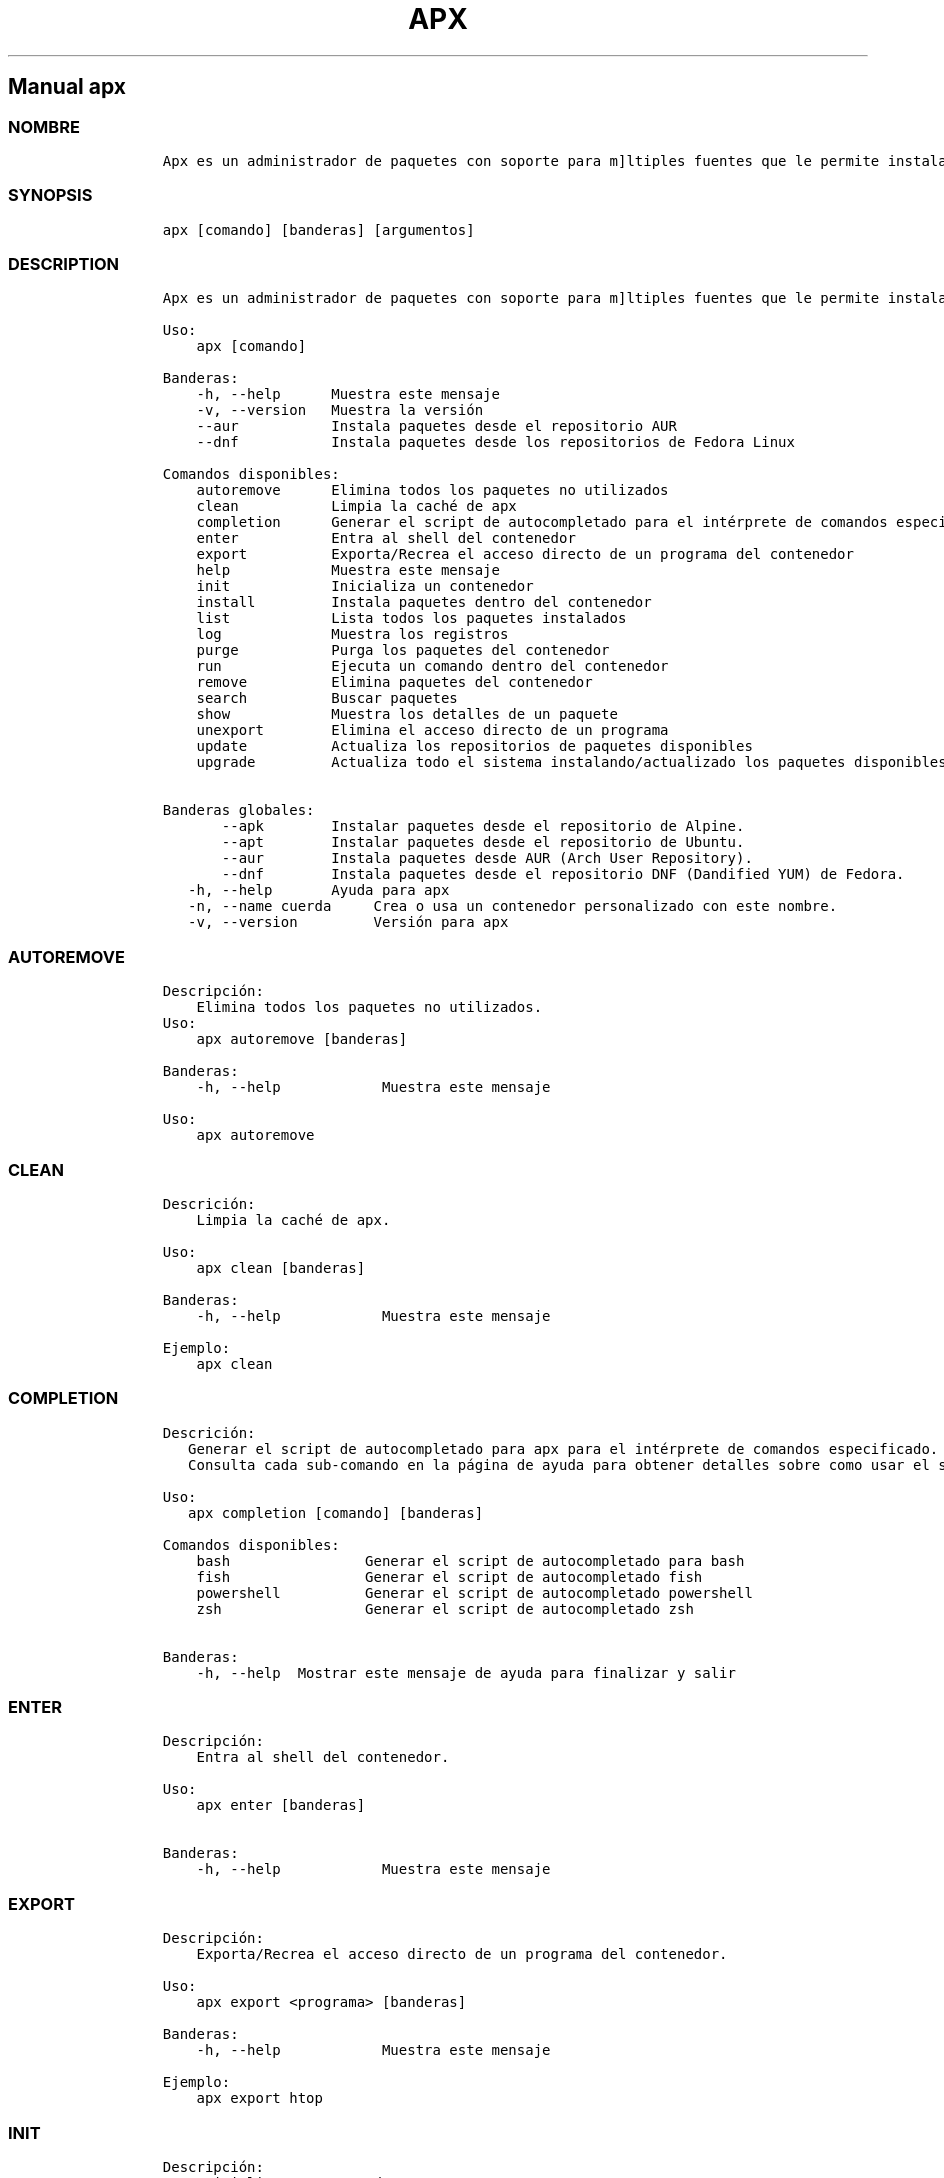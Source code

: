 .\" Automatically generated by Pandoc 2.14.0.3
.\"
.TH "APX" "1" "" "apx 1.4.1" ""
.hy
.SH Manual \f[C]apx\f[R]
.SS NOMBRE
.IP
.nf
\f[C]
Apx es un administrador de paquetes con soporte para m\[ú]ltiples fuentes que le permite instalar paquetes en un contenedor administrado.
\f[R]
.fi
.SS SYNOPSIS
.IP
.nf
\f[C]
apx [comando] [banderas] [argumentos]
\f[R]
.fi
.SS DESCRIPTION
.IP
.nf
\f[C]
Apx es un administrador de paquetes con soporte para m\[ú]ltiples fuentes que le permite instalar paquetes en un contenedor administrado

Uso:
    apx [comando]

Banderas:
    -h, --help      Muestra este mensaje
    -v, --version   Muestra la versi\['o]n
    --aur           Instala paquetes desde el repositorio AUR
    --dnf           Instala paquetes desde los repositorios de Fedora Linux

Comandos disponibles:
    autoremove      Elimina todos los paquetes no utilizados
    clean           Limpia la cach\['e] de apx
    completion      Generar el script de autocompletado para el intérprete de comandos especificado.
    enter           Entra al shell del contenedor
    export          Exporta/Recrea el acceso directo de un programa del contenedor
    help            Muestra este mensaje
    init            Inicializa un contenedor
    install         Instala paquetes dentro del contenedor
    list            Lista todos los paquetes instalados
    log             Muestra los registros
    purge           Purga los paquetes del contenedor
    run             Ejecuta un comando dentro del contenedor
    remove          Elimina paquetes del contenedor
    search          Buscar paquetes
    show            Muestra los detalles de un paquete
    unexport        Elimina el acceso directo de un programa
    update          Actualiza los repositorios de paquetes disponibles
    upgrade         Actualiza todo el sistema instalando/actualizado los paquetes disponibles
    
Banderas globales:
       --apk        Instalar paquetes desde el repositorio de Alpine.
       --apt        Instalar paquetes desde el repositorio de Ubuntu.
       --aur        Instala paquetes desde AUR (Arch User Repository).
       --dnf        Instala paquetes desde el repositorio DNF (Dandified YUM) de Fedora.
   -h, --help       Ayuda para apx
   -n, --name cuerda     Crea o usa un contenedor personalizado con este nombre.
   -v, --version         Versión para apx
\f[R]
.fi
.SS AUTOREMOVE
.IP
.nf
\f[C]
Descripci\['o]n: 
    Elimina todos los paquetes no utilizados.
Uso:
    apx autoremove [banderas]

Banderas:
    -h, --help            Muestra este mensaje

Uso:
    apx autoremove
\f[R]
.fi
.SS CLEAN
.IP
.nf
\f[C]
Descrici\['o]n: 
    Limpia la cach\['e] de apx.

Uso:
    apx clean [banderas]

Banderas:
    -h, --help            Muestra este mensaje

Ejemplo:
    apx clean
\f[R]
.fi
.SS COMPLETION
.IP
.nf
\f[C]
Descrici\['o]n: 
   Generar el script de autocompletado para apx para el intérprete de comandos especificado.
   Consulta cada sub-comando en la página de ayuda para obtener detalles sobre como usar el script generado.

Uso:
   apx completion [comando] [banderas]

Comandos disponibles:
    bash                Generar el script de autocompletado para bash
    fish                Generar el script de autocompletado fish
    powershell          Generar el script de autocompletado powershell
    zsh                 Generar el script de autocompletado zsh

Banderas:
    -h, --help  Mostrar este mensaje de ayuda para finalizar y salir
\f[R]
.fi
.SS ENTER
.IP
.nf
\f[C]
Descripci\['o]n: 
    Entra al shell del contenedor.

Uso:
    apx enter [banderas]

Banderas:
    -h, --help            Muestra este mensaje
\f[R]
.fi
.SS EXPORT
.IP
.nf
\f[C]
Descripci\['o]n: 
    Exporta/Recrea el acceso directo de un programa del contenedor.

Uso:
    apx export <programa> [banderas]

Banderas:
    -h, --help            Muestra este mensaje

Ejemplo:
    apx export htop
\f[R]
.fi
.SS INIT
.IP
.nf
\f[C]
Descripci\['o]n: 
    Inicializa un contenedor.

Uso:
    apx init [banderas]

Banderas:
    -h, --help            Muestra este mensaje
\f[R]
.fi
.SS INSTALL
.IP
.nf
\f[C]
Descripci\['o]n: 
    Instala paquetes dentro del contenedor.

Uso:
    apx install [banderas] <paquetes>

Banderas:
    -h, --help            Muestra este mensaje
    -y, --assume-yes      Proceder sin confirmaci\['o]n manual.
    -f, --fix-broken      Reparar dependencias rotas antes de instalar.
    --no-export           No exportar acceso directo despu\['e]s de instalar.
    --sideload [ruta]     Instalar un paquete desde un archivo local.

Ejemplos:
    apx install htop git
    apx install --sideload /path/to/file.deb
\f[R]
.fi
.SS LIST
.IP
.nf
\f[C]
Descripci\['o]n: 
    Lista todos los paquetes instalados.

Uso:
    apx list [banderas]

Banderas:
    -h, --help            Muestra este mensaje
\f[R]
.fi
.SS LOG
.IP
.nf
\f[C]
Descripci\['o]n: 
    Muestra los registros.

Uso:
    apx log [banderas]

Banderas:
    -h, --help            Muestra este mensaje
\f[R]
.fi
.SS PURGE
.IP
.nf
\f[C]
Descripci\['o]n: 
    Purga los paquetes del contenedor.

Uso:
    apx purge <paquetes> [banderas]

Banderas:
    -h, --help            Show this help message and exit

Ejemplos:
    apx purge htop
\f[R]
.fi
.SS RUN
.IP
.nf
\f[C]
Descripci\['o]n: 
    Ejecuta un comando dentro del contenedor.

Uso:
    apx run <programa> [banderas]

Banderas:
    -h, --help            Muestra este mensaje

Ejemplo:
    apx run htop
\f[R]
.fi
.SS REMOVE
.IP
.nf
\f[C]
Descripci\['o]n:
    Elimina paquetes del contenedor.

Uso:
    apx remove <paquetes> [banderas]

Banderas:
    -h, --help            Muestra este mensaje

Ejemplo:
    apx remove htop
\f[R]
.fi
.SS SEARCH
.IP
.nf
\f[C]
Descripci\['o]n: 
    Buscar paquetes.

Uso
    apx search <paquetes> [banderas]

Banderas:
    -h, --help            Muestra este mensaje

Ejemplo:
    apx search htop
\f[R]
.fi
.SS SHOW
.IP
.nf
\f[C]
Descripci\['o]n: 
    Muestra los detalles de un paquete.

Uso:
    apx show <paquete> [banderas]

Banderas:
    -h, --help            Muestra este mensaje

Ejemplo:
    apx show htop
\f[R]
.fi
.SS UNEXPORT
.IP
.nf
\f[C]
Descripci\['o]n:
    Elimina el acceso directo de un programa.

Uso:
    apx unexport <programa> [banderas]

Banderas:
    -h, --help            Muestra este mensaje

Ejemplo:
    apx unexport htop
\f[R]
.fi
.SS UPDATE
.IP
.nf
\f[C]
Descripci\['o]n: 
    Actualiza los repositorios de paquetes disponibles.

Uso:
    apx update [banderas]

Banderas:
    -h, --help            Muestra este mensaje

Ejemplo:
    apx update
\f[R]
.fi
.SS UPGRADE
.IP
.nf
\f[C]
Descripci\['o]n: 
    Actualiza todo el sistema instalando/actualizado los paquetes disponibles.

Uso:
    apx upgrade [banderas]

Banderas:
    -h, --help            Muestra este mensaje

Ejemplo:
    apx upgrade
\f[R]
.fi
.SS VERSION
.IP
.nf
\f[C]
Descripci\['o]n:
    Muestra la versi\['o]n.

Uso:
    apx --version
    apx -v
\f[R]
.fi
.SS VEA TAMBI\['E]N
.IP \[bu] 2
\f[C]abroot\f[R]
.IP \[bu] 2
\f[C]vso\f[R]
.SS REPORTE DE ERRORES
.PP
Reportar los errores al rastreador de
problemas (https://github.com/Vanilla-OS/ABRoot/issues).
.SS AUTOR
.IP
.nf
\f[C]
\[at]JMarcosHP
Ali Paredes
\f[R]
.fi
.SS COPYRIGHT
.PP
GNU General Public License v3.0 (GPL v3.0)
.PP
Copyright (c) 2023 Authors.
